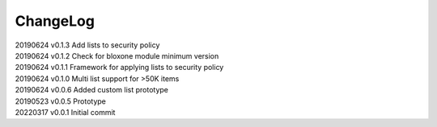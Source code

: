 *********
ChangeLog
*********


| 20190624    v0.1.3    Add lists to security policy
| 20190624    v0.1.2    Check for bloxone module minimum version
| 20190624    v0.1.1    Framework for applying lists to security policy
| 20190624    v0.1.0    Multi list support for >50K items
| 20190624    v0.0.6    Added custom list prototype
| 20190523    v0.0.5    Prototype 
| 20220317    v0.0.1    Initial commit
